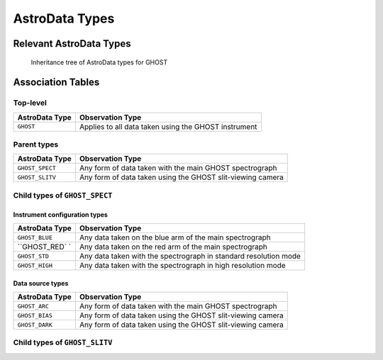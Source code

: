 .. ADtypes:

***************
AstroData Types
***************

Relevant AstroData Types
========================

.. figure:: flowcharts/GHOST_ADTypes.png
    :figwidth: 75%

    Inheritance tree of AstroData types for GHOST

Association Tables
==================

Top-level
---------

+------------------------------+-----------------------------------------------+
| **AstroData Type**           | **Observation Type**                          |
+------------------------------+-----------------------------------------------+
| ``GHOST``                    | Applies to all data taken using the           |
|                              | GHOST instrument                              |
+------------------------------+-----------------------------------------------+

Parent types
------------

+------------------------------+-----------------------------------------------+
| **AstroData Type**           | **Observation Type**                          |
+------------------------------+-----------------------------------------------+
| ``GHOST_SPECT``              | Any form of data taken with the main          |
|                              | GHOST spectrograph                            |
+------------------------------+-----------------------------------------------+
| ``GHOST_SLITV``              | Any form of data taken using the GHOST        |
|                              | slit-viewing camera                           |
+------------------------------+-----------------------------------------------+

Child types of ``GHOST_SPECT``
------------------------------

Instrument configuration types
++++++++++++++++++++++++++++++

+------------------------------+-----------------------------------------------+
| **AstroData Type**           | **Observation Type**                          |
+------------------------------+-----------------------------------------------+
| ``GHOST_BLUE``               | Any data taken on the blue arm of the main    |
|                              | spectrograph                                  |
+------------------------------+-----------------------------------------------+
| ``GHOST_RED` `               | Any data taken on the red arm of the main     |
|                              | spectrograph                                  |
+------------------------------+-----------------------------------------------+
| ``GHOST_STD``                | Any data taken with the spectrograph in       |
|                              | standard resolution mode                      |
+------------------------------+-----------------------------------------------+
| ``GHOST_HIGH``               | Any data taken with the spectrograph in       |
|                              | high resolution mode                          |
+------------------------------+-----------------------------------------------+

Data source types
+++++++++++++++++

+------------------------------+-----------------------------------------------+
| **AstroData Type**           | **Observation Type**                          |
+------------------------------+-----------------------------------------------+
| ``GHOST_ARC``                | Any form of data taken with the main          |
|                              | GHOST spectrograph                            |
+------------------------------+-----------------------------------------------+
| ``GHOST_BIAS``               | Any form of data taken using the GHOST        |
|                              | slit-viewing camera                           |
+------------------------------+-----------------------------------------------+
| ``GHOST_DARK``               | Any form of data taken using the GHOST        |
|                              | slit-viewing camera                           |
+------------------------------+-----------------------------------------------+

Child types of ``GHOST_SLITV``
------------------------------
